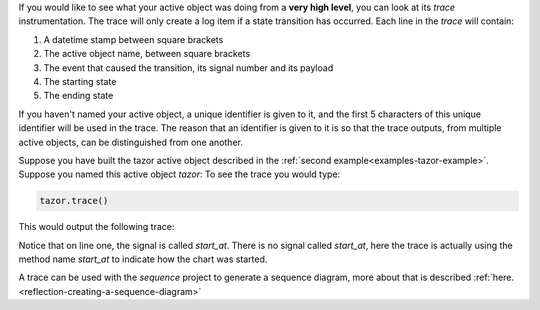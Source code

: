 .. included by reflection
.. included by recipes

If you would like to see what your active object was doing from a **very high
level**, you can look at its `trace` instrumentation.  The trace will only
create a log item if a state transition has occurred. Each line in the `trace`
will contain:

1. A datetime stamp between square brackets
2. The active object name, between square brackets
3. The event that caused the transition, its signal number and its payload
4. The starting state
5. The ending state

If you haven't named your active object, a unique identifier is given to it,
and the first 5 characters of this unique identifier will be used in the trace.
The reason that an identifier is given to it is so that the trace outputs, from
multiple active objects, can be distinguished from one another.

Suppose you have built the tazor active object described in the :ref:`second
example<examples-tazor-example>`. Suppose you named this active object `tazor`:
To see the trace you would type:

.. code-block:: python

  tazor.trace()

This would output the following trace:

.. code-block:: shell
  :emphasize-lines: 1

  [2017-11-06 08:34:28.268873] [75c8c] e->start_at() top->arming
  [2017-11-06 08:34:26.312241] [75c8c] e->BATTERY_CHARGE() arming->armed
  [2017-11-06 08:34:26.312241] [75c8c] e->BATTERY_CHARGE() armed->armed
  [2017-11-06 08:34:26.312241] [75c8c] e->BATTERY_CHARGE() armed->armed

Notice that on line one, the signal is called `start_at`.  There is no signal
called `start_at`, here the trace is actually using the method name `start_at`
to indicate how the chart was started.

A trace can be used with the `sequence` project to generate a sequence diagram,
more about that is described :ref:`here.<reflection-creating-a-sequence-diagram>`
